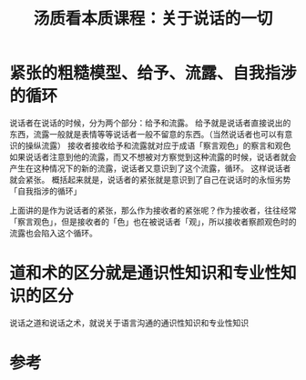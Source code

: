 #+title: 汤质看本质课程：关于说话的一切
#+roam_tags: 
#+roam_alias: 

* 紧张的粗糙模型、给予、流露、自我指涉的循环
说话者在说话的时候，分为两个部分：给予和流露。
给予就是说话者直接说出的东西，流露一般就是表情等等说话者一般不留意的东西。（当然说话者也可以有意识的操纵流露）
接收者接收给予和流露就对应于成语「察言观色」的察言和观色
如果说话者注意到他的流露，而又不想被对方察觉到这种流露的时候，说话者就会产生在这种情况下的新的流露，说话者又意识到了这个流露，循环。
这样说话者就会紧张。
概括起来就是，说话者的紧张就是意识到了自己在说话时的永恒劣势
「自我指涉的循环」

上面讲的是作为说话者的紧张，那么作为接收者的紧张呢？作为接收者，往往经常「察言观色」，但是接收者的「色」也在被说话者「观」，所以接收者察颜观色时的流露也会陷入这个循环。
* 道和术的区分就是通识性知识和专业性知识的区分
说话之道和说话之术，就说关于语言沟通的通识性知识和专业性知识


* 参考
